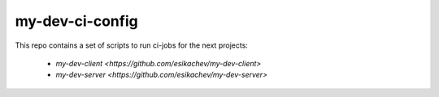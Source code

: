 my-dev-ci-config
================

This repo contains a set of scripts to run ci-jobs for the next projects:
 
 * `my-dev-client <https://github.com/esikachev/my-dev-client>`
 * `my-dev-server <https://github.com/esikachev/my-dev-server>`